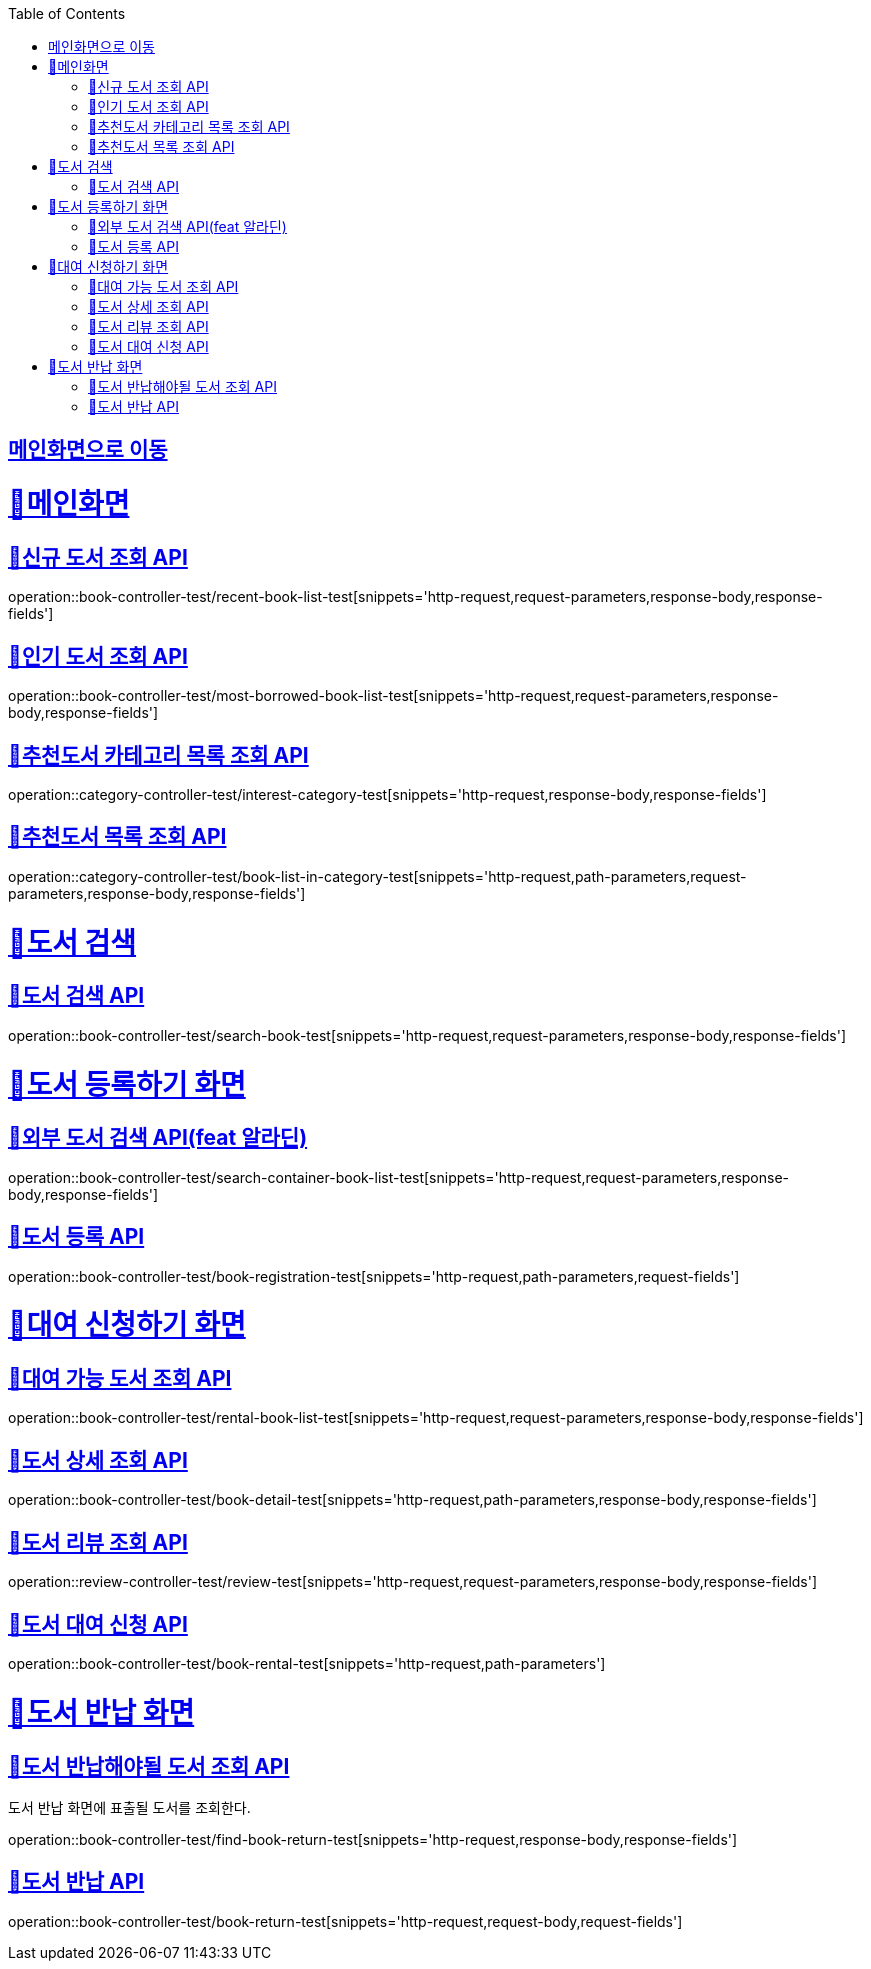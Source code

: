 :doctype: book
:icons: font
:source-highlighter: highlightjs
:toc: left
:toclevels: 2
:sectlinks:

== link:index.html[메인화면으로 이동]

= 🧿메인화면

== 📌신규 도서 조회 API
operation::book-controller-test/recent-book-list-test[snippets='http-request,request-parameters,response-body,response-fields']

== 📌인기 도서 조회 API
operation::book-controller-test/most-borrowed-book-list-test[snippets='http-request,request-parameters,response-body,response-fields']

== 📌추천도서 카테고리 목록 조회 API
operation::category-controller-test/interest-category-test[snippets='http-request,response-body,response-fields']

== 📌추천도서 목록 조회 API
operation::category-controller-test/book-list-in-category-test[snippets='http-request,path-parameters,request-parameters,response-body,response-fields']

= 🧿도서 검색

== 📌도서 검색 API
operation::book-controller-test/search-book-test[snippets='http-request,request-parameters,response-body,response-fields']

= 🧿도서 등록하기 화면

== 📌외부 도서 검색 API(feat 알라딘)
operation::book-controller-test/search-container-book-list-test[snippets='http-request,request-parameters,response-body,response-fields']

== 📌도서 등록 API
operation::book-controller-test/book-registration-test[snippets='http-request,path-parameters,request-fields']

= 🧿대여 신청하기 화면

== 📌대여 가능 도서 조회 API
operation::book-controller-test/rental-book-list-test[snippets='http-request,request-parameters,response-body,response-fields']

== 📌도서 상세 조회 API
operation::book-controller-test/book-detail-test[snippets='http-request,path-parameters,response-body,response-fields']

== 📌도서 리뷰 조회 API
operation::review-controller-test/review-test[snippets='http-request,request-parameters,response-body,response-fields']

== 📌도서 대여 신청 API
operation::book-controller-test/book-rental-test[snippets='http-request,path-parameters']

= 🧿도서 반납 화면

== 📌도서 반납해야될 도서 조회 API
도서 반납 화면에 표출될 도서를 조회한다.

operation::book-controller-test/find-book-return-test[snippets='http-request,response-body,response-fields']

== 📌도서 반납 API
operation::book-controller-test/book-return-test[snippets='http-request,request-body,request-fields']